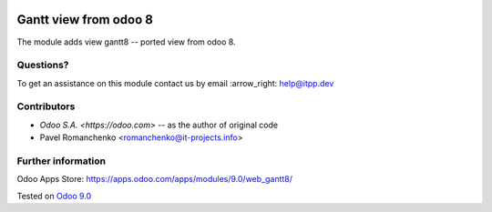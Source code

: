 .. image:: https://itpp.dev/images/infinity-readme.png
   :alt: Tested and maintained by IT Projects Labs
   :target: https://itpp.dev

.. image:: https://img.shields.io/badge/license-AGPL--3-blue.png
   :target: https://www.gnu.org/licenses/agpl-3.0
   :alt: License: AGPL-3

========================
 Gantt view from odoo 8
========================

The module adds view gantt8 -- ported view from odoo 8.


Questions?
==========

To get an assistance on this module contact us by email :arrow_right: help@itpp.dev

Contributors
============
* `Odoo S.A. <https://odoo.com>` -- as the author of original code 
* Pavel Romanchenko <romanchenko@it-projects.info>

Further information
===================

Odoo Apps Store: https://apps.odoo.com/apps/modules/9.0/web_gantt8/


Tested on `Odoo 9.0 <https://github.com/odoo/odoo/commit/b9bca7909aee5edd05d1cf81d45a540b7856f76e>`_
